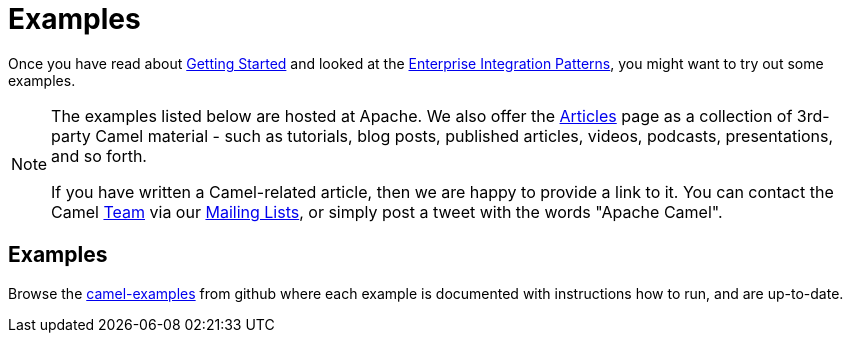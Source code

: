 = Examples

Once you have read about xref:getting-started.adoc[Getting Started] and
looked at the xref:components:eips:enterprise-integration-patterns.adoc[Enterprise
Integration Patterns], you might want to try out some examples.

[NOTE]
====
The examples listed below are hosted at Apache. We also offer the
link:/community/articles/[Articles] page as a collection of 3rd-party Camel
material - such as tutorials, blog posts, published articles, videos,
podcasts, presentations, and so forth.

If you have written a Camel-related article, then we are happy to
provide a link to it. You can contact the Camel link:/community/team/[Team] via
our link:/community/mailing-list/[Mailing Lists], or simply post a tweet with
the words "Apache Camel".
====

== Examples

Browse the https://github.com/apache/camel-examples/tree/main#welcome-to-the-apache-camel-examples[camel-examples]
from github where each example is documented with instructions how to run, and are up-to-date.


